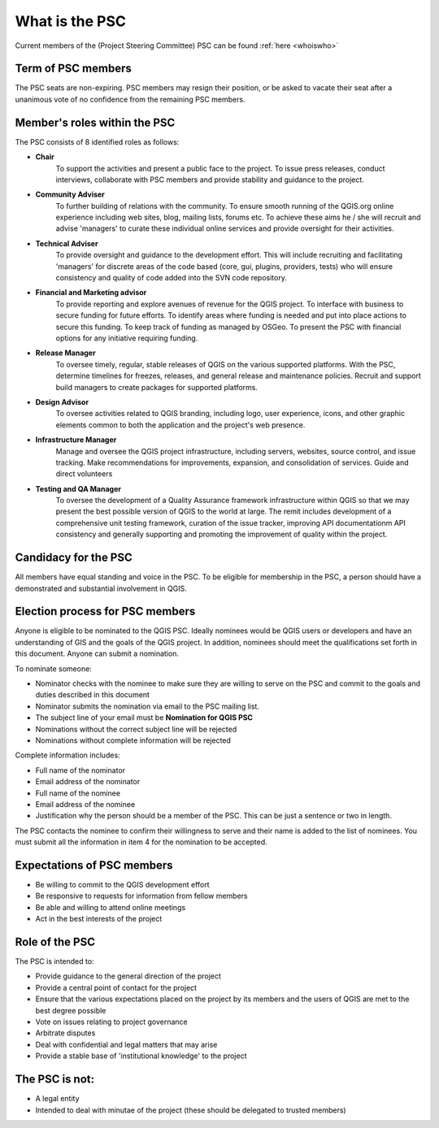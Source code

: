 .. _psc:

What is the PSC
===============

Current members of the (Project Steering Committee) PSC can be found :ref:`here <whoiswho>`

Term of PSC members
...................

The PSC seats are non-expiring. PSC members may resign their position, or be
asked to vacate their seat after a unanimous vote of no confidence from the
remaining PSC members.

Member's roles within the PSC
.............................

The PSC consists of 8 identified roles as follows:

* **Chair**
   To support the activities and present a public face to the
   project. To issue press releases, conduct interviews, collaborate with PSC
   members and provide stability and guidance to the project.
* **Community Adviser**
   To further building of relations with the community.
   To ensure smooth running of the QGIS.org online experience including web sites,
   blog, mailing lists, forums etc. To achieve these aims he / she will recruit
   and advise 'managers' to curate these individual online services and provide
   oversight for their activities.
* **Technical Adviser**
   To provide oversight and guidance to the development
   effort. This will include recruiting and facilitating 'managers' for discrete
   areas of the code based (core, gui, plugins, providers, tests) who will ensure
   consistency and quality of code added into the SVN code repository.
* **Financial and Marketing advisor**
   To provide reporting and explore avenues
   of revenue for the QGIS project. To interface with business to secure funding
   for future efforts. To identify areas where funding is needed and put into
   place actions to secure this funding. To keep track of funding as managed by
   OSGeo. To present the PSC with financial options for any initiative requiring
   funding.
* **Release Manager**
   To oversee timely, regular, stable releases of QGIS on the various supported
   platforms.  With the PSC, determine timelines for freezes, releases, and
   general release and maintenance policies.  Recruit and support build
   managers to create packages for supported platforms.
* **Design Advisor**
   To oversee activities related to QGIS branding, including logo, user experience,
   icons, and other graphic elements common to both the application and the project's
   web presence.
* **Infrastructure Manager**
   Manage and oversee the QGIS project infrastructure, including servers, websites,
   source control, and issue tracking.
   Make recommendations for improvements, expansion, and consolidation of services.
   Guide and direct volunteers
* **Testing and QA Manager**
   To oversee the development of a Quality Assurance framework infrastructure
   within QGIS so that we may present the best possible version of QGIS to the
   world at large. The remit includes development of a comprehensive unit
   testing framework, curation of the issue tracker, improving API
   documentationm API consistency and generally supporting and promoting the
   improvement of quality within the project.

Candidacy for the PSC
.....................

All members have equal standing and voice in the PSC. To be eligible for
membership in the PSC, a person should have a demonstrated and substantial
involvement in QGIS.

Election process for PSC members
................................

Anyone is eligible to be nominated to the QGIS PSC. Ideally nominees would be
QGIS users or developers and have an understanding of GIS and the goals of the
QGIS project. In addition, nominees should meet the qualifications set forth in
this document. Anyone can submit a nomination.

To nominate someone:

* Nominator checks with the nominee to make sure they are willing to serve on
  the PSC and commit to the goals and duties described in this document
* Nominator submits the nomination via email to the PSC mailing list.
* The subject line of your email must be **Nomination for QGIS PSC**
* Nominations without the correct subject line will be rejected
* Nominations without complete information will be rejected


Complete information includes:

* Full name of the nominator
* Email address of the nominator
* Full name of the nominee
* Email address of the nominee
* Justification why the person should be a member of the PSC. This can be just
  a sentence or two in length.


The PSC contacts the nominee to confirm their willingness to serve and their
name is added to the list of nominees.  You must submit all the information in
item 4 for the nomination to be accepted.

Expectations of PSC members
...........................

* Be willing to commit to the QGIS development effort
* Be responsive to requests for information from fellow members
* Be able and willing to attend online meetings
* Act in the best interests of the project

Role of the PSC
...............

The PSC is intended to:

* Provide guidance to the general direction of the project
* Provide a central point of contact for the project
* Ensure that the various expectations placed on the project by its members and
  the users of QGIS are met to the best degree possible
* Vote on issues relating to project governance
* Arbitrate disputes
* Deal with confidential and legal matters that may arise
* Provide a stable base of 'institutional knowledge' to the project

The PSC is not:
...............

* A legal entity
* Intended to deal with minutae of the project (these should be delegated to
  trusted members)
